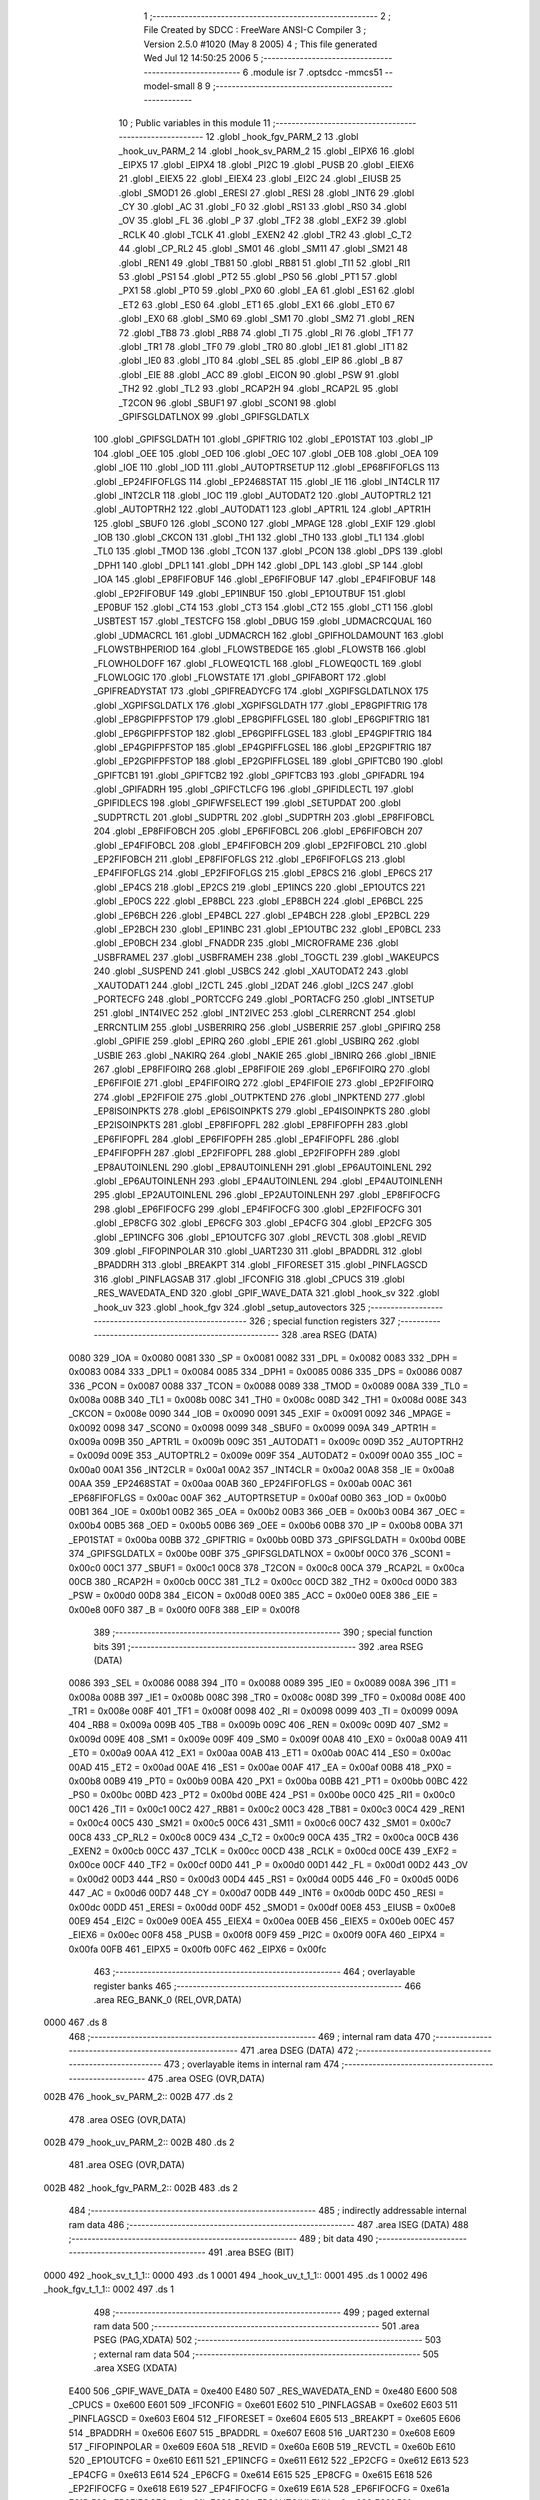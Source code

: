                               1 ;--------------------------------------------------------
                              2 ; File Created by SDCC : FreeWare ANSI-C Compiler
                              3 ; Version 2.5.0 #1020 (May  8 2005)
                              4 ; This file generated Wed Jul 12 14:50:25 2006
                              5 ;--------------------------------------------------------
                              6 	.module isr
                              7 	.optsdcc -mmcs51 --model-small
                              8 	
                              9 ;--------------------------------------------------------
                             10 ; Public variables in this module
                             11 ;--------------------------------------------------------
                             12 	.globl _hook_fgv_PARM_2
                             13 	.globl _hook_uv_PARM_2
                             14 	.globl _hook_sv_PARM_2
                             15 	.globl _EIPX6
                             16 	.globl _EIPX5
                             17 	.globl _EIPX4
                             18 	.globl _PI2C
                             19 	.globl _PUSB
                             20 	.globl _EIEX6
                             21 	.globl _EIEX5
                             22 	.globl _EIEX4
                             23 	.globl _EI2C
                             24 	.globl _EIUSB
                             25 	.globl _SMOD1
                             26 	.globl _ERESI
                             27 	.globl _RESI
                             28 	.globl _INT6
                             29 	.globl _CY
                             30 	.globl _AC
                             31 	.globl _F0
                             32 	.globl _RS1
                             33 	.globl _RS0
                             34 	.globl _OV
                             35 	.globl _FL
                             36 	.globl _P
                             37 	.globl _TF2
                             38 	.globl _EXF2
                             39 	.globl _RCLK
                             40 	.globl _TCLK
                             41 	.globl _EXEN2
                             42 	.globl _TR2
                             43 	.globl _C_T2
                             44 	.globl _CP_RL2
                             45 	.globl _SM01
                             46 	.globl _SM11
                             47 	.globl _SM21
                             48 	.globl _REN1
                             49 	.globl _TB81
                             50 	.globl _RB81
                             51 	.globl _TI1
                             52 	.globl _RI1
                             53 	.globl _PS1
                             54 	.globl _PT2
                             55 	.globl _PS0
                             56 	.globl _PT1
                             57 	.globl _PX1
                             58 	.globl _PT0
                             59 	.globl _PX0
                             60 	.globl _EA
                             61 	.globl _ES1
                             62 	.globl _ET2
                             63 	.globl _ES0
                             64 	.globl _ET1
                             65 	.globl _EX1
                             66 	.globl _ET0
                             67 	.globl _EX0
                             68 	.globl _SM0
                             69 	.globl _SM1
                             70 	.globl _SM2
                             71 	.globl _REN
                             72 	.globl _TB8
                             73 	.globl _RB8
                             74 	.globl _TI
                             75 	.globl _RI
                             76 	.globl _TF1
                             77 	.globl _TR1
                             78 	.globl _TF0
                             79 	.globl _TR0
                             80 	.globl _IE1
                             81 	.globl _IT1
                             82 	.globl _IE0
                             83 	.globl _IT0
                             84 	.globl _SEL
                             85 	.globl _EIP
                             86 	.globl _B
                             87 	.globl _EIE
                             88 	.globl _ACC
                             89 	.globl _EICON
                             90 	.globl _PSW
                             91 	.globl _TH2
                             92 	.globl _TL2
                             93 	.globl _RCAP2H
                             94 	.globl _RCAP2L
                             95 	.globl _T2CON
                             96 	.globl _SBUF1
                             97 	.globl _SCON1
                             98 	.globl _GPIFSGLDATLNOX
                             99 	.globl _GPIFSGLDATLX
                            100 	.globl _GPIFSGLDATH
                            101 	.globl _GPIFTRIG
                            102 	.globl _EP01STAT
                            103 	.globl _IP
                            104 	.globl _OEE
                            105 	.globl _OED
                            106 	.globl _OEC
                            107 	.globl _OEB
                            108 	.globl _OEA
                            109 	.globl _IOE
                            110 	.globl _IOD
                            111 	.globl _AUTOPTRSETUP
                            112 	.globl _EP68FIFOFLGS
                            113 	.globl _EP24FIFOFLGS
                            114 	.globl _EP2468STAT
                            115 	.globl _IE
                            116 	.globl _INT4CLR
                            117 	.globl _INT2CLR
                            118 	.globl _IOC
                            119 	.globl _AUTODAT2
                            120 	.globl _AUTOPTRL2
                            121 	.globl _AUTOPTRH2
                            122 	.globl _AUTODAT1
                            123 	.globl _APTR1L
                            124 	.globl _APTR1H
                            125 	.globl _SBUF0
                            126 	.globl _SCON0
                            127 	.globl _MPAGE
                            128 	.globl _EXIF
                            129 	.globl _IOB
                            130 	.globl _CKCON
                            131 	.globl _TH1
                            132 	.globl _TH0
                            133 	.globl _TL1
                            134 	.globl _TL0
                            135 	.globl _TMOD
                            136 	.globl _TCON
                            137 	.globl _PCON
                            138 	.globl _DPS
                            139 	.globl _DPH1
                            140 	.globl _DPL1
                            141 	.globl _DPH
                            142 	.globl _DPL
                            143 	.globl _SP
                            144 	.globl _IOA
                            145 	.globl _EP8FIFOBUF
                            146 	.globl _EP6FIFOBUF
                            147 	.globl _EP4FIFOBUF
                            148 	.globl _EP2FIFOBUF
                            149 	.globl _EP1INBUF
                            150 	.globl _EP1OUTBUF
                            151 	.globl _EP0BUF
                            152 	.globl _CT4
                            153 	.globl _CT3
                            154 	.globl _CT2
                            155 	.globl _CT1
                            156 	.globl _USBTEST
                            157 	.globl _TESTCFG
                            158 	.globl _DBUG
                            159 	.globl _UDMACRCQUAL
                            160 	.globl _UDMACRCL
                            161 	.globl _UDMACRCH
                            162 	.globl _GPIFHOLDAMOUNT
                            163 	.globl _FLOWSTBHPERIOD
                            164 	.globl _FLOWSTBEDGE
                            165 	.globl _FLOWSTB
                            166 	.globl _FLOWHOLDOFF
                            167 	.globl _FLOWEQ1CTL
                            168 	.globl _FLOWEQ0CTL
                            169 	.globl _FLOWLOGIC
                            170 	.globl _FLOWSTATE
                            171 	.globl _GPIFABORT
                            172 	.globl _GPIFREADYSTAT
                            173 	.globl _GPIFREADYCFG
                            174 	.globl _XGPIFSGLDATLNOX
                            175 	.globl _XGPIFSGLDATLX
                            176 	.globl _XGPIFSGLDATH
                            177 	.globl _EP8GPIFTRIG
                            178 	.globl _EP8GPIFPFSTOP
                            179 	.globl _EP8GPIFFLGSEL
                            180 	.globl _EP6GPIFTRIG
                            181 	.globl _EP6GPIFPFSTOP
                            182 	.globl _EP6GPIFFLGSEL
                            183 	.globl _EP4GPIFTRIG
                            184 	.globl _EP4GPIFPFSTOP
                            185 	.globl _EP4GPIFFLGSEL
                            186 	.globl _EP2GPIFTRIG
                            187 	.globl _EP2GPIFPFSTOP
                            188 	.globl _EP2GPIFFLGSEL
                            189 	.globl _GPIFTCB0
                            190 	.globl _GPIFTCB1
                            191 	.globl _GPIFTCB2
                            192 	.globl _GPIFTCB3
                            193 	.globl _GPIFADRL
                            194 	.globl _GPIFADRH
                            195 	.globl _GPIFCTLCFG
                            196 	.globl _GPIFIDLECTL
                            197 	.globl _GPIFIDLECS
                            198 	.globl _GPIFWFSELECT
                            199 	.globl _SETUPDAT
                            200 	.globl _SUDPTRCTL
                            201 	.globl _SUDPTRL
                            202 	.globl _SUDPTRH
                            203 	.globl _EP8FIFOBCL
                            204 	.globl _EP8FIFOBCH
                            205 	.globl _EP6FIFOBCL
                            206 	.globl _EP6FIFOBCH
                            207 	.globl _EP4FIFOBCL
                            208 	.globl _EP4FIFOBCH
                            209 	.globl _EP2FIFOBCL
                            210 	.globl _EP2FIFOBCH
                            211 	.globl _EP8FIFOFLGS
                            212 	.globl _EP6FIFOFLGS
                            213 	.globl _EP4FIFOFLGS
                            214 	.globl _EP2FIFOFLGS
                            215 	.globl _EP8CS
                            216 	.globl _EP6CS
                            217 	.globl _EP4CS
                            218 	.globl _EP2CS
                            219 	.globl _EP1INCS
                            220 	.globl _EP1OUTCS
                            221 	.globl _EP0CS
                            222 	.globl _EP8BCL
                            223 	.globl _EP8BCH
                            224 	.globl _EP6BCL
                            225 	.globl _EP6BCH
                            226 	.globl _EP4BCL
                            227 	.globl _EP4BCH
                            228 	.globl _EP2BCL
                            229 	.globl _EP2BCH
                            230 	.globl _EP1INBC
                            231 	.globl _EP1OUTBC
                            232 	.globl _EP0BCL
                            233 	.globl _EP0BCH
                            234 	.globl _FNADDR
                            235 	.globl _MICROFRAME
                            236 	.globl _USBFRAMEL
                            237 	.globl _USBFRAMEH
                            238 	.globl _TOGCTL
                            239 	.globl _WAKEUPCS
                            240 	.globl _SUSPEND
                            241 	.globl _USBCS
                            242 	.globl _XAUTODAT2
                            243 	.globl _XAUTODAT1
                            244 	.globl _I2CTL
                            245 	.globl _I2DAT
                            246 	.globl _I2CS
                            247 	.globl _PORTECFG
                            248 	.globl _PORTCCFG
                            249 	.globl _PORTACFG
                            250 	.globl _INTSETUP
                            251 	.globl _INT4IVEC
                            252 	.globl _INT2IVEC
                            253 	.globl _CLRERRCNT
                            254 	.globl _ERRCNTLIM
                            255 	.globl _USBERRIRQ
                            256 	.globl _USBERRIE
                            257 	.globl _GPIFIRQ
                            258 	.globl _GPIFIE
                            259 	.globl _EPIRQ
                            260 	.globl _EPIE
                            261 	.globl _USBIRQ
                            262 	.globl _USBIE
                            263 	.globl _NAKIRQ
                            264 	.globl _NAKIE
                            265 	.globl _IBNIRQ
                            266 	.globl _IBNIE
                            267 	.globl _EP8FIFOIRQ
                            268 	.globl _EP8FIFOIE
                            269 	.globl _EP6FIFOIRQ
                            270 	.globl _EP6FIFOIE
                            271 	.globl _EP4FIFOIRQ
                            272 	.globl _EP4FIFOIE
                            273 	.globl _EP2FIFOIRQ
                            274 	.globl _EP2FIFOIE
                            275 	.globl _OUTPKTEND
                            276 	.globl _INPKTEND
                            277 	.globl _EP8ISOINPKTS
                            278 	.globl _EP6ISOINPKTS
                            279 	.globl _EP4ISOINPKTS
                            280 	.globl _EP2ISOINPKTS
                            281 	.globl _EP8FIFOPFL
                            282 	.globl _EP8FIFOPFH
                            283 	.globl _EP6FIFOPFL
                            284 	.globl _EP6FIFOPFH
                            285 	.globl _EP4FIFOPFL
                            286 	.globl _EP4FIFOPFH
                            287 	.globl _EP2FIFOPFL
                            288 	.globl _EP2FIFOPFH
                            289 	.globl _EP8AUTOINLENL
                            290 	.globl _EP8AUTOINLENH
                            291 	.globl _EP6AUTOINLENL
                            292 	.globl _EP6AUTOINLENH
                            293 	.globl _EP4AUTOINLENL
                            294 	.globl _EP4AUTOINLENH
                            295 	.globl _EP2AUTOINLENL
                            296 	.globl _EP2AUTOINLENH
                            297 	.globl _EP8FIFOCFG
                            298 	.globl _EP6FIFOCFG
                            299 	.globl _EP4FIFOCFG
                            300 	.globl _EP2FIFOCFG
                            301 	.globl _EP8CFG
                            302 	.globl _EP6CFG
                            303 	.globl _EP4CFG
                            304 	.globl _EP2CFG
                            305 	.globl _EP1INCFG
                            306 	.globl _EP1OUTCFG
                            307 	.globl _REVCTL
                            308 	.globl _REVID
                            309 	.globl _FIFOPINPOLAR
                            310 	.globl _UART230
                            311 	.globl _BPADDRL
                            312 	.globl _BPADDRH
                            313 	.globl _BREAKPT
                            314 	.globl _FIFORESET
                            315 	.globl _PINFLAGSCD
                            316 	.globl _PINFLAGSAB
                            317 	.globl _IFCONFIG
                            318 	.globl _CPUCS
                            319 	.globl _RES_WAVEDATA_END
                            320 	.globl _GPIF_WAVE_DATA
                            321 	.globl _hook_sv
                            322 	.globl _hook_uv
                            323 	.globl _hook_fgv
                            324 	.globl _setup_autovectors
                            325 ;--------------------------------------------------------
                            326 ; special function registers
                            327 ;--------------------------------------------------------
                            328 	.area RSEG    (DATA)
                    0080    329 _IOA	=	0x0080
                    0081    330 _SP	=	0x0081
                    0082    331 _DPL	=	0x0082
                    0083    332 _DPH	=	0x0083
                    0084    333 _DPL1	=	0x0084
                    0085    334 _DPH1	=	0x0085
                    0086    335 _DPS	=	0x0086
                    0087    336 _PCON	=	0x0087
                    0088    337 _TCON	=	0x0088
                    0089    338 _TMOD	=	0x0089
                    008A    339 _TL0	=	0x008a
                    008B    340 _TL1	=	0x008b
                    008C    341 _TH0	=	0x008c
                    008D    342 _TH1	=	0x008d
                    008E    343 _CKCON	=	0x008e
                    0090    344 _IOB	=	0x0090
                    0091    345 _EXIF	=	0x0091
                    0092    346 _MPAGE	=	0x0092
                    0098    347 _SCON0	=	0x0098
                    0099    348 _SBUF0	=	0x0099
                    009A    349 _APTR1H	=	0x009a
                    009B    350 _APTR1L	=	0x009b
                    009C    351 _AUTODAT1	=	0x009c
                    009D    352 _AUTOPTRH2	=	0x009d
                    009E    353 _AUTOPTRL2	=	0x009e
                    009F    354 _AUTODAT2	=	0x009f
                    00A0    355 _IOC	=	0x00a0
                    00A1    356 _INT2CLR	=	0x00a1
                    00A2    357 _INT4CLR	=	0x00a2
                    00A8    358 _IE	=	0x00a8
                    00AA    359 _EP2468STAT	=	0x00aa
                    00AB    360 _EP24FIFOFLGS	=	0x00ab
                    00AC    361 _EP68FIFOFLGS	=	0x00ac
                    00AF    362 _AUTOPTRSETUP	=	0x00af
                    00B0    363 _IOD	=	0x00b0
                    00B1    364 _IOE	=	0x00b1
                    00B2    365 _OEA	=	0x00b2
                    00B3    366 _OEB	=	0x00b3
                    00B4    367 _OEC	=	0x00b4
                    00B5    368 _OED	=	0x00b5
                    00B6    369 _OEE	=	0x00b6
                    00B8    370 _IP	=	0x00b8
                    00BA    371 _EP01STAT	=	0x00ba
                    00BB    372 _GPIFTRIG	=	0x00bb
                    00BD    373 _GPIFSGLDATH	=	0x00bd
                    00BE    374 _GPIFSGLDATLX	=	0x00be
                    00BF    375 _GPIFSGLDATLNOX	=	0x00bf
                    00C0    376 _SCON1	=	0x00c0
                    00C1    377 _SBUF1	=	0x00c1
                    00C8    378 _T2CON	=	0x00c8
                    00CA    379 _RCAP2L	=	0x00ca
                    00CB    380 _RCAP2H	=	0x00cb
                    00CC    381 _TL2	=	0x00cc
                    00CD    382 _TH2	=	0x00cd
                    00D0    383 _PSW	=	0x00d0
                    00D8    384 _EICON	=	0x00d8
                    00E0    385 _ACC	=	0x00e0
                    00E8    386 _EIE	=	0x00e8
                    00F0    387 _B	=	0x00f0
                    00F8    388 _EIP	=	0x00f8
                            389 ;--------------------------------------------------------
                            390 ; special function bits 
                            391 ;--------------------------------------------------------
                            392 	.area RSEG    (DATA)
                    0086    393 _SEL	=	0x0086
                    0088    394 _IT0	=	0x0088
                    0089    395 _IE0	=	0x0089
                    008A    396 _IT1	=	0x008a
                    008B    397 _IE1	=	0x008b
                    008C    398 _TR0	=	0x008c
                    008D    399 _TF0	=	0x008d
                    008E    400 _TR1	=	0x008e
                    008F    401 _TF1	=	0x008f
                    0098    402 _RI	=	0x0098
                    0099    403 _TI	=	0x0099
                    009A    404 _RB8	=	0x009a
                    009B    405 _TB8	=	0x009b
                    009C    406 _REN	=	0x009c
                    009D    407 _SM2	=	0x009d
                    009E    408 _SM1	=	0x009e
                    009F    409 _SM0	=	0x009f
                    00A8    410 _EX0	=	0x00a8
                    00A9    411 _ET0	=	0x00a9
                    00AA    412 _EX1	=	0x00aa
                    00AB    413 _ET1	=	0x00ab
                    00AC    414 _ES0	=	0x00ac
                    00AD    415 _ET2	=	0x00ad
                    00AE    416 _ES1	=	0x00ae
                    00AF    417 _EA	=	0x00af
                    00B8    418 _PX0	=	0x00b8
                    00B9    419 _PT0	=	0x00b9
                    00BA    420 _PX1	=	0x00ba
                    00BB    421 _PT1	=	0x00bb
                    00BC    422 _PS0	=	0x00bc
                    00BD    423 _PT2	=	0x00bd
                    00BE    424 _PS1	=	0x00be
                    00C0    425 _RI1	=	0x00c0
                    00C1    426 _TI1	=	0x00c1
                    00C2    427 _RB81	=	0x00c2
                    00C3    428 _TB81	=	0x00c3
                    00C4    429 _REN1	=	0x00c4
                    00C5    430 _SM21	=	0x00c5
                    00C6    431 _SM11	=	0x00c6
                    00C7    432 _SM01	=	0x00c7
                    00C8    433 _CP_RL2	=	0x00c8
                    00C9    434 _C_T2	=	0x00c9
                    00CA    435 _TR2	=	0x00ca
                    00CB    436 _EXEN2	=	0x00cb
                    00CC    437 _TCLK	=	0x00cc
                    00CD    438 _RCLK	=	0x00cd
                    00CE    439 _EXF2	=	0x00ce
                    00CF    440 _TF2	=	0x00cf
                    00D0    441 _P	=	0x00d0
                    00D1    442 _FL	=	0x00d1
                    00D2    443 _OV	=	0x00d2
                    00D3    444 _RS0	=	0x00d3
                    00D4    445 _RS1	=	0x00d4
                    00D5    446 _F0	=	0x00d5
                    00D6    447 _AC	=	0x00d6
                    00D7    448 _CY	=	0x00d7
                    00DB    449 _INT6	=	0x00db
                    00DC    450 _RESI	=	0x00dc
                    00DD    451 _ERESI	=	0x00dd
                    00DF    452 _SMOD1	=	0x00df
                    00E8    453 _EIUSB	=	0x00e8
                    00E9    454 _EI2C	=	0x00e9
                    00EA    455 _EIEX4	=	0x00ea
                    00EB    456 _EIEX5	=	0x00eb
                    00EC    457 _EIEX6	=	0x00ec
                    00F8    458 _PUSB	=	0x00f8
                    00F9    459 _PI2C	=	0x00f9
                    00FA    460 _EIPX4	=	0x00fa
                    00FB    461 _EIPX5	=	0x00fb
                    00FC    462 _EIPX6	=	0x00fc
                            463 ;--------------------------------------------------------
                            464 ; overlayable register banks 
                            465 ;--------------------------------------------------------
                            466 	.area REG_BANK_0	(REL,OVR,DATA)
   0000                     467 	.ds 8
                            468 ;--------------------------------------------------------
                            469 ; internal ram data
                            470 ;--------------------------------------------------------
                            471 	.area DSEG    (DATA)
                            472 ;--------------------------------------------------------
                            473 ; overlayable items in internal ram 
                            474 ;--------------------------------------------------------
                            475 	.area	OSEG    (OVR,DATA)
   002B                     476 _hook_sv_PARM_2::
   002B                     477 	.ds 2
                            478 	.area	OSEG    (OVR,DATA)
   002B                     479 _hook_uv_PARM_2::
   002B                     480 	.ds 2
                            481 	.area	OSEG    (OVR,DATA)
   002B                     482 _hook_fgv_PARM_2::
   002B                     483 	.ds 2
                            484 ;--------------------------------------------------------
                            485 ; indirectly addressable internal ram data
                            486 ;--------------------------------------------------------
                            487 	.area ISEG    (DATA)
                            488 ;--------------------------------------------------------
                            489 ; bit data
                            490 ;--------------------------------------------------------
                            491 	.area BSEG    (BIT)
   0000                     492 _hook_sv_t_1_1::
   0000                     493 	.ds 1
   0001                     494 _hook_uv_t_1_1::
   0001                     495 	.ds 1
   0002                     496 _hook_fgv_t_1_1::
   0002                     497 	.ds 1
                            498 ;--------------------------------------------------------
                            499 ; paged external ram data
                            500 ;--------------------------------------------------------
                            501 	.area PSEG    (PAG,XDATA)
                            502 ;--------------------------------------------------------
                            503 ; external ram data
                            504 ;--------------------------------------------------------
                            505 	.area XSEG    (XDATA)
                    E400    506 _GPIF_WAVE_DATA	=	0xe400
                    E480    507 _RES_WAVEDATA_END	=	0xe480
                    E600    508 _CPUCS	=	0xe600
                    E601    509 _IFCONFIG	=	0xe601
                    E602    510 _PINFLAGSAB	=	0xe602
                    E603    511 _PINFLAGSCD	=	0xe603
                    E604    512 _FIFORESET	=	0xe604
                    E605    513 _BREAKPT	=	0xe605
                    E606    514 _BPADDRH	=	0xe606
                    E607    515 _BPADDRL	=	0xe607
                    E608    516 _UART230	=	0xe608
                    E609    517 _FIFOPINPOLAR	=	0xe609
                    E60A    518 _REVID	=	0xe60a
                    E60B    519 _REVCTL	=	0xe60b
                    E610    520 _EP1OUTCFG	=	0xe610
                    E611    521 _EP1INCFG	=	0xe611
                    E612    522 _EP2CFG	=	0xe612
                    E613    523 _EP4CFG	=	0xe613
                    E614    524 _EP6CFG	=	0xe614
                    E615    525 _EP8CFG	=	0xe615
                    E618    526 _EP2FIFOCFG	=	0xe618
                    E619    527 _EP4FIFOCFG	=	0xe619
                    E61A    528 _EP6FIFOCFG	=	0xe61a
                    E61B    529 _EP8FIFOCFG	=	0xe61b
                    E620    530 _EP2AUTOINLENH	=	0xe620
                    E621    531 _EP2AUTOINLENL	=	0xe621
                    E622    532 _EP4AUTOINLENH	=	0xe622
                    E623    533 _EP4AUTOINLENL	=	0xe623
                    E624    534 _EP6AUTOINLENH	=	0xe624
                    E625    535 _EP6AUTOINLENL	=	0xe625
                    E626    536 _EP8AUTOINLENH	=	0xe626
                    E627    537 _EP8AUTOINLENL	=	0xe627
                    E630    538 _EP2FIFOPFH	=	0xe630
                    E631    539 _EP2FIFOPFL	=	0xe631
                    E632    540 _EP4FIFOPFH	=	0xe632
                    E633    541 _EP4FIFOPFL	=	0xe633
                    E634    542 _EP6FIFOPFH	=	0xe634
                    E635    543 _EP6FIFOPFL	=	0xe635
                    E636    544 _EP8FIFOPFH	=	0xe636
                    E637    545 _EP8FIFOPFL	=	0xe637
                    E640    546 _EP2ISOINPKTS	=	0xe640
                    E641    547 _EP4ISOINPKTS	=	0xe641
                    E642    548 _EP6ISOINPKTS	=	0xe642
                    E643    549 _EP8ISOINPKTS	=	0xe643
                    E648    550 _INPKTEND	=	0xe648
                    E649    551 _OUTPKTEND	=	0xe649
                    E650    552 _EP2FIFOIE	=	0xe650
                    E651    553 _EP2FIFOIRQ	=	0xe651
                    E652    554 _EP4FIFOIE	=	0xe652
                    E653    555 _EP4FIFOIRQ	=	0xe653
                    E654    556 _EP6FIFOIE	=	0xe654
                    E655    557 _EP6FIFOIRQ	=	0xe655
                    E656    558 _EP8FIFOIE	=	0xe656
                    E657    559 _EP8FIFOIRQ	=	0xe657
                    E658    560 _IBNIE	=	0xe658
                    E659    561 _IBNIRQ	=	0xe659
                    E65A    562 _NAKIE	=	0xe65a
                    E65B    563 _NAKIRQ	=	0xe65b
                    E65C    564 _USBIE	=	0xe65c
                    E65D    565 _USBIRQ	=	0xe65d
                    E65E    566 _EPIE	=	0xe65e
                    E65F    567 _EPIRQ	=	0xe65f
                    E660    568 _GPIFIE	=	0xe660
                    E661    569 _GPIFIRQ	=	0xe661
                    E662    570 _USBERRIE	=	0xe662
                    E663    571 _USBERRIRQ	=	0xe663
                    E664    572 _ERRCNTLIM	=	0xe664
                    E665    573 _CLRERRCNT	=	0xe665
                    E666    574 _INT2IVEC	=	0xe666
                    E667    575 _INT4IVEC	=	0xe667
                    E668    576 _INTSETUP	=	0xe668
                    E670    577 _PORTACFG	=	0xe670
                    E671    578 _PORTCCFG	=	0xe671
                    E672    579 _PORTECFG	=	0xe672
                    E678    580 _I2CS	=	0xe678
                    E679    581 _I2DAT	=	0xe679
                    E67A    582 _I2CTL	=	0xe67a
                    E67B    583 _XAUTODAT1	=	0xe67b
                    E67C    584 _XAUTODAT2	=	0xe67c
                    E680    585 _USBCS	=	0xe680
                    E681    586 _SUSPEND	=	0xe681
                    E682    587 _WAKEUPCS	=	0xe682
                    E683    588 _TOGCTL	=	0xe683
                    E684    589 _USBFRAMEH	=	0xe684
                    E685    590 _USBFRAMEL	=	0xe685
                    E686    591 _MICROFRAME	=	0xe686
                    E687    592 _FNADDR	=	0xe687
                    E68A    593 _EP0BCH	=	0xe68a
                    E68B    594 _EP0BCL	=	0xe68b
                    E68D    595 _EP1OUTBC	=	0xe68d
                    E68F    596 _EP1INBC	=	0xe68f
                    E690    597 _EP2BCH	=	0xe690
                    E691    598 _EP2BCL	=	0xe691
                    E694    599 _EP4BCH	=	0xe694
                    E695    600 _EP4BCL	=	0xe695
                    E698    601 _EP6BCH	=	0xe698
                    E699    602 _EP6BCL	=	0xe699
                    E69C    603 _EP8BCH	=	0xe69c
                    E69D    604 _EP8BCL	=	0xe69d
                    E6A0    605 _EP0CS	=	0xe6a0
                    E6A1    606 _EP1OUTCS	=	0xe6a1
                    E6A2    607 _EP1INCS	=	0xe6a2
                    E6A3    608 _EP2CS	=	0xe6a3
                    E6A4    609 _EP4CS	=	0xe6a4
                    E6A5    610 _EP6CS	=	0xe6a5
                    E6A6    611 _EP8CS	=	0xe6a6
                    E6A7    612 _EP2FIFOFLGS	=	0xe6a7
                    E6A8    613 _EP4FIFOFLGS	=	0xe6a8
                    E6A9    614 _EP6FIFOFLGS	=	0xe6a9
                    E6AA    615 _EP8FIFOFLGS	=	0xe6aa
                    E6AB    616 _EP2FIFOBCH	=	0xe6ab
                    E6AC    617 _EP2FIFOBCL	=	0xe6ac
                    E6AD    618 _EP4FIFOBCH	=	0xe6ad
                    E6AE    619 _EP4FIFOBCL	=	0xe6ae
                    E6AF    620 _EP6FIFOBCH	=	0xe6af
                    E6B0    621 _EP6FIFOBCL	=	0xe6b0
                    E6B1    622 _EP8FIFOBCH	=	0xe6b1
                    E6B2    623 _EP8FIFOBCL	=	0xe6b2
                    E6B3    624 _SUDPTRH	=	0xe6b3
                    E6B4    625 _SUDPTRL	=	0xe6b4
                    E6B5    626 _SUDPTRCTL	=	0xe6b5
                    E6B8    627 _SETUPDAT	=	0xe6b8
                    E6C0    628 _GPIFWFSELECT	=	0xe6c0
                    E6C1    629 _GPIFIDLECS	=	0xe6c1
                    E6C2    630 _GPIFIDLECTL	=	0xe6c2
                    E6C3    631 _GPIFCTLCFG	=	0xe6c3
                    E6C4    632 _GPIFADRH	=	0xe6c4
                    E6C5    633 _GPIFADRL	=	0xe6c5
                    E6CE    634 _GPIFTCB3	=	0xe6ce
                    E6CF    635 _GPIFTCB2	=	0xe6cf
                    E6D0    636 _GPIFTCB1	=	0xe6d0
                    E6D1    637 _GPIFTCB0	=	0xe6d1
                    E6D2    638 _EP2GPIFFLGSEL	=	0xe6d2
                    E6D3    639 _EP2GPIFPFSTOP	=	0xe6d3
                    E6D4    640 _EP2GPIFTRIG	=	0xe6d4
                    E6DA    641 _EP4GPIFFLGSEL	=	0xe6da
                    E6DB    642 _EP4GPIFPFSTOP	=	0xe6db
                    E6DC    643 _EP4GPIFTRIG	=	0xe6dc
                    E6E2    644 _EP6GPIFFLGSEL	=	0xe6e2
                    E6E3    645 _EP6GPIFPFSTOP	=	0xe6e3
                    E6E4    646 _EP6GPIFTRIG	=	0xe6e4
                    E6EA    647 _EP8GPIFFLGSEL	=	0xe6ea
                    E6EB    648 _EP8GPIFPFSTOP	=	0xe6eb
                    E6EC    649 _EP8GPIFTRIG	=	0xe6ec
                    E6F0    650 _XGPIFSGLDATH	=	0xe6f0
                    E6F1    651 _XGPIFSGLDATLX	=	0xe6f1
                    E6F2    652 _XGPIFSGLDATLNOX	=	0xe6f2
                    E6F3    653 _GPIFREADYCFG	=	0xe6f3
                    E6F4    654 _GPIFREADYSTAT	=	0xe6f4
                    E6F5    655 _GPIFABORT	=	0xe6f5
                    E6C6    656 _FLOWSTATE	=	0xe6c6
                    E6C7    657 _FLOWLOGIC	=	0xe6c7
                    E6C8    658 _FLOWEQ0CTL	=	0xe6c8
                    E6C9    659 _FLOWEQ1CTL	=	0xe6c9
                    E6CA    660 _FLOWHOLDOFF	=	0xe6ca
                    E6CB    661 _FLOWSTB	=	0xe6cb
                    E6CC    662 _FLOWSTBEDGE	=	0xe6cc
                    E6CD    663 _FLOWSTBHPERIOD	=	0xe6cd
                    E60C    664 _GPIFHOLDAMOUNT	=	0xe60c
                    E67D    665 _UDMACRCH	=	0xe67d
                    E67E    666 _UDMACRCL	=	0xe67e
                    E67F    667 _UDMACRCQUAL	=	0xe67f
                    E6F8    668 _DBUG	=	0xe6f8
                    E6F9    669 _TESTCFG	=	0xe6f9
                    E6FA    670 _USBTEST	=	0xe6fa
                    E6FB    671 _CT1	=	0xe6fb
                    E6FC    672 _CT2	=	0xe6fc
                    E6FD    673 _CT3	=	0xe6fd
                    E6FE    674 _CT4	=	0xe6fe
                    E740    675 _EP0BUF	=	0xe740
                    E780    676 _EP1OUTBUF	=	0xe780
                    E7C0    677 _EP1INBUF	=	0xe7c0
                    F000    678 _EP2FIFOBUF	=	0xf000
                    F400    679 _EP4FIFOBUF	=	0xf400
                    F800    680 _EP6FIFOBUF	=	0xf800
                    FC00    681 _EP8FIFOBUF	=	0xfc00
                            682 ;--------------------------------------------------------
                            683 ; external initialized ram data
                            684 ;--------------------------------------------------------
                            685 	.area CSEG    (CODE)
                            686 	.area GSINIT0 (CODE)
                            687 	.area GSINIT1 (CODE)
                            688 	.area GSINIT2 (CODE)
                            689 	.area GSINIT3 (CODE)
                            690 	.area GSINIT4 (CODE)
                            691 	.area GSINIT5 (CODE)
                            692 ;--------------------------------------------------------
                            693 ; global & static initialisations
                            694 ;--------------------------------------------------------
                            695 	.area CSEG    (CODE)
                            696 	.area GSINIT  (CODE)
                            697 	.area GSFINAL (CODE)
                            698 	.area GSINIT  (CODE)
                            699 ;--------------------------------------------------------
                            700 ; Home
                            701 ;--------------------------------------------------------
                            702 	.area HOME    (CODE)
                            703 	.area CSEG    (CODE)
                            704 ;--------------------------------------------------------
                            705 ; code
                            706 ;--------------------------------------------------------
                            707 	.area CSEG    (CODE)
                            708 ;------------------------------------------------------------
                            709 ;Allocation info for local variables in function 'hook_sv'
                            710 ;------------------------------------------------------------
                            711 ;addr                      Allocated with name '_hook_sv_PARM_2'
                            712 ;vector_number             Allocated to registers r2 
                            713 ;------------------------------------------------------------
                            714 ;Initial/src/lib/isr.c:43: hook_sv (unsigned char vector_number, unsigned short addr)
                            715 ;	-----------------------------------------
                            716 ;	 function hook_sv
                            717 ;	-----------------------------------------
   06F8                     718 _hook_sv:
                    0002    719 	ar2 = 0x02
                    0003    720 	ar3 = 0x03
                    0004    721 	ar4 = 0x04
                    0005    722 	ar5 = 0x05
                    0006    723 	ar6 = 0x06
                    0007    724 	ar7 = 0x07
                    0000    725 	ar0 = 0x00
                    0001    726 	ar1 = 0x01
                            727 ;     genReceive
   06F8 AA 82               728 	mov	r2,dpl
                            729 ;Initial/src/lib/isr.c:49: if (vector_number < SV_MIN || vector_number > SV_MAX)
                            730 ;     genCmpLt
                            731 ;     genCmp
   06FA BA 03 00            732 	cjne	r2,#0x03,00112$
   06FD                     733 00112$:
                            734 ;     genIfxJump
                            735 ;	Peephole 112.b	changed ljmp to sjmp
                            736 ;	Peephole 160	removed sjmp by inverse jump logic
   06FD 40 05               737 	jc	00101$
   06FF                     738 00113$:
                            739 ;     genCmpGt
                            740 ;     genCmp
                            741 ;     genIfxJump
                            742 ;	Peephole 108	removed ljmp by inverse jump logic
                            743 ;	Peephole 132.b	optimized genCmpGt by inverse logic (acc differs)
   06FF EA                  744 	mov	a,r2
   0700 24 9C               745 	add	a,#0xff - 0x63
   0702 50 01               746 	jnc	00102$
   0704                     747 00114$:
   0704                     748 00101$:
                            749 ;Initial/src/lib/isr.c:50: return;
                            750 ;     genRet
                            751 ;	Peephole 112.b	changed ljmp to sjmp
                            752 ;	Peephole 251.b	replaced sjmp to ret with ret
   0704 22                  753 	ret
   0705                     754 00102$:
                            755 ;Initial/src/lib/isr.c:52: if ((vector_number & 0x0f) != 0x03 && (vector_number & 0x0f) != 0x0b)
                            756 ;     genAnd
   0705 74 0F               757 	mov	a,#0x0F
   0707 5A                  758 	anl	a,r2
   0708 FB                  759 	mov	r3,a
                            760 ;     genCmpEq
   0709 BB 03 02            761 	cjne	r3,#0x03,00115$
                            762 ;	Peephole 112.b	changed ljmp to sjmp
   070C 80 07               763 	sjmp	00105$
   070E                     764 00115$:
                            765 ;     genAnd
   070E 74 0F               766 	mov	a,#0x0F
   0710 5A                  767 	anl	a,r2
   0711 FB                  768 	mov	r3,a
                            769 ;     genCmpEq
                            770 ;	Peephole 112.b	changed ljmp to sjmp
                            771 ;Initial/src/lib/isr.c:53: return;
                            772 ;     genRet
                            773 ;	Peephole 112.b	changed ljmp to sjmp
                            774 ;	Peephole 199	optimized misc jump sequence
   0712 BB 0B 47            775 	cjne	r3,#0x0B,00107$
                            776 ;00116$:
                            777 ;	Peephole 200	removed redundant sjmp
   0715                     778 00105$:
                            779 ;Initial/src/lib/isr.c:55: t = EA;
                            780 ;     genAssign
   0715 A2 AF               781 	mov	c,_EA
   0717 92 00               782 	mov	_hook_sv_t_1_1,c
                            783 ;Initial/src/lib/isr.c:56: EA = 0;
                            784 ;     genAssign
   0719 C2 AF               785 	clr	_EA
                            786 ;Initial/src/lib/isr.c:57: _standard_interrupt_vector[vector_number] = LJMP_OPCODE;
                            787 ;     genPlus
                            788 ;	Peephole 236.g	used r2 instead of ar2
   071B EA                  789 	mov	a,r2
   071C 24 00               790 	add	a,#__standard_interrupt_vector
   071E F5 82               791 	mov	dpl,a
                            792 ;	Peephole 181	changed mov to clr
   0720 E4                  793 	clr	a
   0721 34 00               794 	addc	a,#(__standard_interrupt_vector >> 8)
   0723 F5 83               795 	mov	dph,a
                            796 ;     genPointerSet
                            797 ;     genFarPointerSet
   0725 74 02               798 	mov	a,#0x02
   0727 F0                  799 	movx	@dptr,a
                            800 ;Initial/src/lib/isr.c:58: _standard_interrupt_vector[vector_number + 1] = addr >> 8;
                            801 ;     genCast
   0728 7B 00               802 	mov	r3,#0x00
                            803 ;     genPlus
                            804 ;     genPlusIncr
   072A 74 01               805 	mov	a,#0x01
                            806 ;	Peephole 236.a	used r2 instead of ar2
   072C 2A                  807 	add	a,r2
   072D FC                  808 	mov	r4,a
                            809 ;	Peephole 181	changed mov to clr
   072E E4                  810 	clr	a
                            811 ;	Peephole 236.b	used r3 instead of ar3
   072F 3B                  812 	addc	a,r3
   0730 FD                  813 	mov	r5,a
                            814 ;     genPlus
                            815 ;	Peephole 236.g	used r4 instead of ar4
   0731 EC                  816 	mov	a,r4
   0732 24 00               817 	add	a,#__standard_interrupt_vector
   0734 F5 82               818 	mov	dpl,a
                            819 ;	Peephole 236.g	used r5 instead of ar5
   0736 ED                  820 	mov	a,r5
   0737 34 00               821 	addc	a,#(__standard_interrupt_vector >> 8)
   0739 F5 83               822 	mov	dph,a
                            823 ;     genRightShift
                            824 ;     genRightShiftLiteral
                            825 ;     genrshTwo
   073B AC 2C               826 	mov	r4,(_hook_sv_PARM_2 + 1)
   073D 7D 00               827 	mov	r5,#0x00
                            828 ;     genCast
                            829 ;     genPointerSet
                            830 ;     genFarPointerSet
   073F EC                  831 	mov	a,r4
   0740 F0                  832 	movx	@dptr,a
                            833 ;Initial/src/lib/isr.c:59: _standard_interrupt_vector[vector_number + 2] = addr & 0xff;
                            834 ;     genPlus
                            835 ;     genPlusIncr
   0741 74 02               836 	mov	a,#0x02
                            837 ;	Peephole 236.a	used r2 instead of ar2
   0743 2A                  838 	add	a,r2
   0744 FA                  839 	mov	r2,a
                            840 ;	Peephole 181	changed mov to clr
   0745 E4                  841 	clr	a
                            842 ;	Peephole 236.b	used r3 instead of ar3
   0746 3B                  843 	addc	a,r3
   0747 FB                  844 	mov	r3,a
                            845 ;     genPlus
                            846 ;	Peephole 236.g	used r2 instead of ar2
   0748 EA                  847 	mov	a,r2
   0749 24 00               848 	add	a,#__standard_interrupt_vector
   074B F5 82               849 	mov	dpl,a
                            850 ;	Peephole 236.g	used r3 instead of ar3
   074D EB                  851 	mov	a,r3
   074E 34 00               852 	addc	a,#(__standard_interrupt_vector >> 8)
   0750 F5 83               853 	mov	dph,a
                            854 ;     genAnd
   0752 AA 2B               855 	mov	r2,_hook_sv_PARM_2
   0754 7B 00               856 	mov	r3,#0x00
                            857 ;     genCast
                            858 ;     genPointerSet
                            859 ;     genFarPointerSet
   0756 EA                  860 	mov	a,r2
   0757 F0                  861 	movx	@dptr,a
                            862 ;Initial/src/lib/isr.c:60: EA = t;
                            863 ;     genAssign
   0758 A2 00               864 	mov	c,_hook_sv_t_1_1
   075A 92 AF               865 	mov	_EA,c
   075C                     866 00107$:
   075C 22                  867 	ret
                            868 ;------------------------------------------------------------
                            869 ;Allocation info for local variables in function 'hook_uv'
                            870 ;------------------------------------------------------------
                            871 ;addr                      Allocated with name '_hook_uv_PARM_2'
                            872 ;vector_number             Allocated to registers r2 
                            873 ;------------------------------------------------------------
                            874 ;Initial/src/lib/isr.c:70: hook_uv (unsigned char vector_number, unsigned short addr)
                            875 ;	-----------------------------------------
                            876 ;	 function hook_uv
                            877 ;	-----------------------------------------
   075D                     878 _hook_uv:
                            879 ;     genReceive
   075D AA 82               880 	mov	r2,dpl
                            881 ;Initial/src/lib/isr.c:76: if (vector_number < UV_MIN || vector_number > UV_MAX)
                            882 ;     genCmpLt
                            883 ;     genCmp
   075F BA 00 00            884 	cjne	r2,#0x00,00110$
   0762                     885 00110$:
                            886 ;     genIfxJump
                            887 ;	Peephole 112.b	changed ljmp to sjmp
                            888 ;	Peephole 160	removed sjmp by inverse jump logic
   0762 40 05               889 	jc	00101$
   0764                     890 00111$:
                            891 ;     genCmpGt
                            892 ;     genCmp
                            893 ;     genIfxJump
                            894 ;	Peephole 108	removed ljmp by inverse jump logic
                            895 ;	Peephole 132.b	optimized genCmpGt by inverse logic (acc differs)
   0764 EA                  896 	mov	a,r2
   0765 24 83               897 	add	a,#0xff - 0x7C
   0767 50 01               898 	jnc	00102$
   0769                     899 00112$:
   0769                     900 00101$:
                            901 ;Initial/src/lib/isr.c:77: return;
                            902 ;     genRet
                            903 ;	Peephole 112.b	changed ljmp to sjmp
                            904 ;	Peephole 251.b	replaced sjmp to ret with ret
   0769 22                  905 	ret
   076A                     906 00102$:
                            907 ;Initial/src/lib/isr.c:79: if ((vector_number & 0x3) != 0)
                            908 ;     genAnd
   076A 74 03               909 	mov	a,#0x03
   076C 5A                  910 	anl	a,r2
                            911 ;     genCmpEq
                            912 ;	Peephole 112.b	changed ljmp to sjmp
                            913 ;	Peephole 115.b	jump optimization
   076D FB                  914 	mov	r3,a
   076E 60 01               915 	jz	00105$
   0770                     916 00113$:
                            917 ;Initial/src/lib/isr.c:80: return;
                            918 ;     genRet
                            919 ;	Peephole 112.b	changed ljmp to sjmp
                            920 ;	Peephole 251.b	replaced sjmp to ret with ret
   0770 22                  921 	ret
   0771                     922 00105$:
                            923 ;Initial/src/lib/isr.c:82: t = EA;
                            924 ;     genAssign
   0771 A2 AF               925 	mov	c,_EA
   0773 92 01               926 	mov	_hook_uv_t_1_1,c
                            927 ;Initial/src/lib/isr.c:83: EA = 0;
                            928 ;     genAssign
   0775 C2 AF               929 	clr	_EA
                            930 ;Initial/src/lib/isr.c:84: _usb_autovector[vector_number] = LJMP_OPCODE;
                            931 ;     genPlus
                            932 ;	Peephole 236.g	used r2 instead of ar2
   0777 EA                  933 	mov	a,r2
   0778 24 00               934 	add	a,#__usb_autovector
   077A F5 82               935 	mov	dpl,a
                            936 ;	Peephole 181	changed mov to clr
   077C E4                  937 	clr	a
   077D 34 01               938 	addc	a,#(__usb_autovector >> 8)
   077F F5 83               939 	mov	dph,a
                            940 ;     genPointerSet
                            941 ;     genFarPointerSet
   0781 74 02               942 	mov	a,#0x02
   0783 F0                  943 	movx	@dptr,a
                            944 ;Initial/src/lib/isr.c:85: _usb_autovector[vector_number + 1] = addr >> 8;
                            945 ;     genCast
   0784 7B 00               946 	mov	r3,#0x00
                            947 ;     genPlus
                            948 ;     genPlusIncr
   0786 74 01               949 	mov	a,#0x01
                            950 ;	Peephole 236.a	used r2 instead of ar2
   0788 2A                  951 	add	a,r2
   0789 FC                  952 	mov	r4,a
                            953 ;	Peephole 181	changed mov to clr
   078A E4                  954 	clr	a
                            955 ;	Peephole 236.b	used r3 instead of ar3
   078B 3B                  956 	addc	a,r3
   078C FD                  957 	mov	r5,a
                            958 ;     genPlus
                            959 ;	Peephole 236.g	used r4 instead of ar4
   078D EC                  960 	mov	a,r4
   078E 24 00               961 	add	a,#__usb_autovector
   0790 F5 82               962 	mov	dpl,a
                            963 ;	Peephole 236.g	used r5 instead of ar5
   0792 ED                  964 	mov	a,r5
   0793 34 01               965 	addc	a,#(__usb_autovector >> 8)
   0795 F5 83               966 	mov	dph,a
                            967 ;     genRightShift
                            968 ;     genRightShiftLiteral
                            969 ;     genrshTwo
   0797 AC 2C               970 	mov	r4,(_hook_uv_PARM_2 + 1)
   0799 7D 00               971 	mov	r5,#0x00
                            972 ;     genCast
                            973 ;     genPointerSet
                            974 ;     genFarPointerSet
   079B EC                  975 	mov	a,r4
   079C F0                  976 	movx	@dptr,a
                            977 ;Initial/src/lib/isr.c:86: _usb_autovector[vector_number + 2] = addr & 0xff;
                            978 ;     genPlus
                            979 ;     genPlusIncr
   079D 74 02               980 	mov	a,#0x02
                            981 ;	Peephole 236.a	used r2 instead of ar2
   079F 2A                  982 	add	a,r2
   07A0 FA                  983 	mov	r2,a
                            984 ;	Peephole 181	changed mov to clr
   07A1 E4                  985 	clr	a
                            986 ;	Peephole 236.b	used r3 instead of ar3
   07A2 3B                  987 	addc	a,r3
   07A3 FB                  988 	mov	r3,a
                            989 ;     genPlus
                            990 ;	Peephole 236.g	used r2 instead of ar2
   07A4 EA                  991 	mov	a,r2
   07A5 24 00               992 	add	a,#__usb_autovector
   07A7 F5 82               993 	mov	dpl,a
                            994 ;	Peephole 236.g	used r3 instead of ar3
   07A9 EB                  995 	mov	a,r3
   07AA 34 01               996 	addc	a,#(__usb_autovector >> 8)
   07AC F5 83               997 	mov	dph,a
                            998 ;     genAnd
   07AE AA 2B               999 	mov	r2,_hook_uv_PARM_2
   07B0 7B 00              1000 	mov	r3,#0x00
                           1001 ;     genCast
                           1002 ;     genPointerSet
                           1003 ;     genFarPointerSet
   07B2 EA                 1004 	mov	a,r2
   07B3 F0                 1005 	movx	@dptr,a
                           1006 ;Initial/src/lib/isr.c:87: EA = t;
                           1007 ;     genAssign
   07B4 A2 01              1008 	mov	c,_hook_uv_t_1_1
   07B6 92 AF              1009 	mov	_EA,c
   07B8                    1010 00106$:
   07B8 22                 1011 	ret
                           1012 ;------------------------------------------------------------
                           1013 ;Allocation info for local variables in function 'hook_fgv'
                           1014 ;------------------------------------------------------------
                           1015 ;addr                      Allocated with name '_hook_fgv_PARM_2'
                           1016 ;vector_number             Allocated to registers r2 
                           1017 ;------------------------------------------------------------
                           1018 ;Initial/src/lib/isr.c:97: hook_fgv (unsigned char vector_number, unsigned short addr)
                           1019 ;	-----------------------------------------
                           1020 ;	 function hook_fgv
                           1021 ;	-----------------------------------------
   07B9                    1022 _hook_fgv:
                           1023 ;     genReceive
   07B9 AA 82              1024 	mov	r2,dpl
                           1025 ;Initial/src/lib/isr.c:103: if (vector_number < FGV_MIN || vector_number > FGV_MAX)
                           1026 ;     genCmpLt
                           1027 ;     genCmp
   07BB BA 80 00           1028 	cjne	r2,#0x80,00110$
   07BE                    1029 00110$:
                           1030 ;     genIfxJump
                           1031 ;	Peephole 112.b	changed ljmp to sjmp
                           1032 ;	Peephole 160	removed sjmp by inverse jump logic
   07BE 40 05              1033 	jc	00101$
   07C0                    1034 00111$:
                           1035 ;     genCmpGt
                           1036 ;     genCmp
                           1037 ;     genIfxJump
                           1038 ;	Peephole 108	removed ljmp by inverse jump logic
                           1039 ;	Peephole 132.b	optimized genCmpGt by inverse logic (acc differs)
   07C0 EA                 1040 	mov	a,r2
   07C1 24 4B              1041 	add	a,#0xff - 0xB4
   07C3 50 01              1042 	jnc	00102$
   07C5                    1043 00112$:
   07C5                    1044 00101$:
                           1045 ;Initial/src/lib/isr.c:104: return;
                           1046 ;     genRet
                           1047 ;	Peephole 112.b	changed ljmp to sjmp
                           1048 ;	Peephole 251.b	replaced sjmp to ret with ret
   07C5 22                 1049 	ret
   07C6                    1050 00102$:
                           1051 ;Initial/src/lib/isr.c:106: if ((vector_number & 0x3) != 0)
                           1052 ;     genAnd
   07C6 74 03              1053 	mov	a,#0x03
   07C8 5A                 1054 	anl	a,r2
                           1055 ;     genCmpEq
                           1056 ;	Peephole 112.b	changed ljmp to sjmp
                           1057 ;	Peephole 115.b	jump optimization
   07C9 FB                 1058 	mov	r3,a
   07CA 60 01              1059 	jz	00105$
   07CC                    1060 00113$:
                           1061 ;Initial/src/lib/isr.c:107: return;
                           1062 ;     genRet
                           1063 ;	Peephole 112.b	changed ljmp to sjmp
                           1064 ;	Peephole 251.b	replaced sjmp to ret with ret
   07CC 22                 1065 	ret
   07CD                    1066 00105$:
                           1067 ;Initial/src/lib/isr.c:109: t = EA;
                           1068 ;     genAssign
   07CD A2 AF              1069 	mov	c,_EA
   07CF 92 02              1070 	mov	_hook_fgv_t_1_1,c
                           1071 ;Initial/src/lib/isr.c:110: EA = 0;
                           1072 ;     genAssign
   07D1 C2 AF              1073 	clr	_EA
                           1074 ;Initial/src/lib/isr.c:111: _fifo_gpif_autovector[vector_number] = LJMP_OPCODE;
                           1075 ;     genPlus
                           1076 ;	Peephole 236.g	used r2 instead of ar2
   07D3 EA                 1077 	mov	a,r2
   07D4 24 80              1078 	add	a,#__fifo_gpif_autovector
   07D6 F5 82              1079 	mov	dpl,a
                           1080 ;	Peephole 181	changed mov to clr
   07D8 E4                 1081 	clr	a
   07D9 34 00              1082 	addc	a,#(__fifo_gpif_autovector >> 8)
   07DB F5 83              1083 	mov	dph,a
                           1084 ;     genPointerSet
                           1085 ;     genFarPointerSet
   07DD 74 02              1086 	mov	a,#0x02
   07DF F0                 1087 	movx	@dptr,a
                           1088 ;Initial/src/lib/isr.c:112: _fifo_gpif_autovector[vector_number + 1] = addr >> 8;
                           1089 ;     genCast
   07E0 7B 00              1090 	mov	r3,#0x00
                           1091 ;     genPlus
                           1092 ;     genPlusIncr
   07E2 74 01              1093 	mov	a,#0x01
                           1094 ;	Peephole 236.a	used r2 instead of ar2
   07E4 2A                 1095 	add	a,r2
   07E5 FC                 1096 	mov	r4,a
                           1097 ;	Peephole 181	changed mov to clr
   07E6 E4                 1098 	clr	a
                           1099 ;	Peephole 236.b	used r3 instead of ar3
   07E7 3B                 1100 	addc	a,r3
   07E8 FD                 1101 	mov	r5,a
                           1102 ;     genPlus
                           1103 ;	Peephole 236.g	used r4 instead of ar4
   07E9 EC                 1104 	mov	a,r4
   07EA 24 80              1105 	add	a,#__fifo_gpif_autovector
   07EC F5 82              1106 	mov	dpl,a
                           1107 ;	Peephole 236.g	used r5 instead of ar5
   07EE ED                 1108 	mov	a,r5
   07EF 34 00              1109 	addc	a,#(__fifo_gpif_autovector >> 8)
   07F1 F5 83              1110 	mov	dph,a
                           1111 ;     genRightShift
                           1112 ;     genRightShiftLiteral
                           1113 ;     genrshTwo
   07F3 AC 2C              1114 	mov	r4,(_hook_fgv_PARM_2 + 1)
   07F5 7D 00              1115 	mov	r5,#0x00
                           1116 ;     genCast
                           1117 ;     genPointerSet
                           1118 ;     genFarPointerSet
   07F7 EC                 1119 	mov	a,r4
   07F8 F0                 1120 	movx	@dptr,a
                           1121 ;Initial/src/lib/isr.c:113: _fifo_gpif_autovector[vector_number + 2] = addr & 0xff;
                           1122 ;     genPlus
                           1123 ;     genPlusIncr
   07F9 74 02              1124 	mov	a,#0x02
                           1125 ;	Peephole 236.a	used r2 instead of ar2
   07FB 2A                 1126 	add	a,r2
   07FC FA                 1127 	mov	r2,a
                           1128 ;	Peephole 181	changed mov to clr
   07FD E4                 1129 	clr	a
                           1130 ;	Peephole 236.b	used r3 instead of ar3
   07FE 3B                 1131 	addc	a,r3
   07FF FB                 1132 	mov	r3,a
                           1133 ;     genPlus
                           1134 ;	Peephole 236.g	used r2 instead of ar2
   0800 EA                 1135 	mov	a,r2
   0801 24 80              1136 	add	a,#__fifo_gpif_autovector
   0803 F5 82              1137 	mov	dpl,a
                           1138 ;	Peephole 236.g	used r3 instead of ar3
   0805 EB                 1139 	mov	a,r3
   0806 34 00              1140 	addc	a,#(__fifo_gpif_autovector >> 8)
   0808 F5 83              1141 	mov	dph,a
                           1142 ;     genAnd
   080A AA 2B              1143 	mov	r2,_hook_fgv_PARM_2
   080C 7B 00              1144 	mov	r3,#0x00
                           1145 ;     genCast
                           1146 ;     genPointerSet
                           1147 ;     genFarPointerSet
   080E EA                 1148 	mov	a,r2
   080F F0                 1149 	movx	@dptr,a
                           1150 ;Initial/src/lib/isr.c:114: EA = t;
                           1151 ;     genAssign
   0810 A2 02              1152 	mov	c,_hook_fgv_t_1_1
   0812 92 AF              1153 	mov	_EA,c
   0814                    1154 00106$:
   0814 22                 1155 	ret
                           1156 ;------------------------------------------------------------
                           1157 ;Allocation info for local variables in function 'setup_autovectors'
                           1158 ;------------------------------------------------------------
                           1159 ;------------------------------------------------------------
                           1160 ;Initial/src/lib/isr.c:125: setup_autovectors (void)
                           1161 ;	-----------------------------------------
                           1162 ;	 function setup_autovectors
                           1163 ;	-----------------------------------------
   0815                    1164 _setup_autovectors:
                           1165 ;Initial/src/lib/isr.c:128: EIUSB = 0;
                           1166 ;     genAssign
   0815 C2 E8              1167 	clr	_EIUSB
                           1168 ;Initial/src/lib/isr.c:129: EIEX4 = 0;
                           1169 ;     genAssign
   0817 C2 EA              1170 	clr	_EIEX4
                           1171 ;Initial/src/lib/isr.c:131: hook_sv (SV_INT_2, (unsigned short) _usb_autovector);
                           1172 ;     genCast
   0819 75 2B 00           1173 	mov	_hook_sv_PARM_2,#__usb_autovector
   081C 75 2C 01           1174 	mov	(_hook_sv_PARM_2 + 1),#(__usb_autovector >> 8)
                           1175 ;     genCall
   081F 75 82 43           1176 	mov	dpl,#0x43
   0822 12 06 F8           1177 	lcall	_hook_sv
                           1178 ;Initial/src/lib/isr.c:132: hook_sv (SV_INT_4, (unsigned short) _fifo_gpif_autovector);
                           1179 ;     genCast
   0825 75 2B 80           1180 	mov	_hook_sv_PARM_2,#__fifo_gpif_autovector
   0828 75 2C 00           1181 	mov	(_hook_sv_PARM_2 + 1),#(__fifo_gpif_autovector >> 8)
                           1182 ;     genCall
   082B 75 82 53           1183 	mov	dpl,#0x53
   082E 12 06 F8           1184 	lcall	_hook_sv
                           1185 ;Initial/src/lib/isr.c:135: SYNCDELAY;
                           1186 ;     genInline
   0831 00                 1187 	 nop; nop; nop; 
                           1188 ;Initial/src/lib/isr.c:136: EP2FIFOIE = 0;	SYNCDELAY;
                           1189 ;     genAssign
   0832 90 E6 50           1190 	mov	dptr,#_EP2FIFOIE
                           1191 ;	Peephole 181	changed mov to clr
   0835 E4                 1192 	clr	a
   0836 F0                 1193 	movx	@dptr,a
                           1194 ;     genInline
   0837 00                 1195 	 nop; nop; nop; 
                           1196 ;Initial/src/lib/isr.c:137: EP4FIFOIE = 0;	SYNCDELAY;
                           1197 ;     genAssign
   0838 90 E6 52           1198 	mov	dptr,#_EP4FIFOIE
                           1199 ;	Peephole 181	changed mov to clr
   083B E4                 1200 	clr	a
   083C F0                 1201 	movx	@dptr,a
                           1202 ;     genInline
   083D 00                 1203 	 nop; nop; nop; 
                           1204 ;Initial/src/lib/isr.c:138: EP6FIFOIE = 0;	SYNCDELAY;
                           1205 ;     genAssign
   083E 90 E6 54           1206 	mov	dptr,#_EP6FIFOIE
                           1207 ;	Peephole 181	changed mov to clr
   0841 E4                 1208 	clr	a
   0842 F0                 1209 	movx	@dptr,a
                           1210 ;     genInline
   0843 00                 1211 	 nop; nop; nop; 
                           1212 ;Initial/src/lib/isr.c:139: EP8FIFOIE = 0;	SYNCDELAY;
                           1213 ;     genAssign
   0844 90 E6 56           1214 	mov	dptr,#_EP8FIFOIE
                           1215 ;	Peephole 181	changed mov to clr
   0847 E4                 1216 	clr	a
   0848 F0                 1217 	movx	@dptr,a
                           1218 ;     genInline
   0849 00                 1219 	 nop; nop; nop; 
                           1220 ;Initial/src/lib/isr.c:142: EP2FIFOIRQ = 0xff;	SYNCDELAY;
                           1221 ;     genAssign
   084A 90 E6 51           1222 	mov	dptr,#_EP2FIFOIRQ
   084D 74 FF              1223 	mov	a,#0xFF
   084F F0                 1224 	movx	@dptr,a
                           1225 ;     genInline
   0850 00                 1226 	 nop; nop; nop; 
                           1227 ;Initial/src/lib/isr.c:143: EP4FIFOIRQ = 0xff;	SYNCDELAY;
                           1228 ;     genAssign
   0851 90 E6 53           1229 	mov	dptr,#_EP4FIFOIRQ
   0854 74 FF              1230 	mov	a,#0xFF
   0856 F0                 1231 	movx	@dptr,a
                           1232 ;     genInline
   0857 00                 1233 	 nop; nop; nop; 
                           1234 ;Initial/src/lib/isr.c:144: EP6FIFOIRQ = 0xff;	SYNCDELAY;
                           1235 ;     genAssign
   0858 90 E6 55           1236 	mov	dptr,#_EP6FIFOIRQ
   085B 74 FF              1237 	mov	a,#0xFF
   085D F0                 1238 	movx	@dptr,a
                           1239 ;     genInline
   085E 00                 1240 	 nop; nop; nop; 
                           1241 ;Initial/src/lib/isr.c:145: EP8FIFOIRQ = 0xff;	SYNCDELAY;
                           1242 ;     genAssign
   085F 90 E6 57           1243 	mov	dptr,#_EP8FIFOIRQ
   0862 74 FF              1244 	mov	a,#0xFF
   0864 F0                 1245 	movx	@dptr,a
                           1246 ;     genInline
   0865 00                 1247 	 nop; nop; nop; 
                           1248 ;Initial/src/lib/isr.c:147: IBNIE  = 0;
                           1249 ;     genAssign
   0866 90 E6 58           1250 	mov	dptr,#_IBNIE
                           1251 ;	Peephole 181	changed mov to clr
   0869 E4                 1252 	clr	a
   086A F0                 1253 	movx	@dptr,a
                           1254 ;Initial/src/lib/isr.c:148: IBNIRQ = 0xff;
                           1255 ;     genAssign
   086B 90 E6 59           1256 	mov	dptr,#_IBNIRQ
   086E 74 FF              1257 	mov	a,#0xFF
   0870 F0                 1258 	movx	@dptr,a
                           1259 ;Initial/src/lib/isr.c:149: NAKIE  = 0;
                           1260 ;     genAssign
   0871 90 E6 5A           1261 	mov	dptr,#_NAKIE
                           1262 ;	Peephole 181	changed mov to clr
   0874 E4                 1263 	clr	a
   0875 F0                 1264 	movx	@dptr,a
                           1265 ;Initial/src/lib/isr.c:150: NAKIRQ = 0xff;
                           1266 ;     genAssign
   0876 90 E6 5B           1267 	mov	dptr,#_NAKIRQ
   0879 74 FF              1268 	mov	a,#0xFF
   087B F0                 1269 	movx	@dptr,a
                           1270 ;Initial/src/lib/isr.c:151: USBIE  = 0;
                           1271 ;     genAssign
   087C 90 E6 5C           1272 	mov	dptr,#_USBIE
                           1273 ;	Peephole 181	changed mov to clr
   087F E4                 1274 	clr	a
   0880 F0                 1275 	movx	@dptr,a
                           1276 ;Initial/src/lib/isr.c:152: USBIRQ = 0xff;
                           1277 ;     genAssign
   0881 90 E6 5D           1278 	mov	dptr,#_USBIRQ
   0884 74 FF              1279 	mov	a,#0xFF
   0886 F0                 1280 	movx	@dptr,a
                           1281 ;Initial/src/lib/isr.c:153: EPIE   = 0;
                           1282 ;     genAssign
   0887 90 E6 5E           1283 	mov	dptr,#_EPIE
                           1284 ;	Peephole 181	changed mov to clr
   088A E4                 1285 	clr	a
   088B F0                 1286 	movx	@dptr,a
                           1287 ;Initial/src/lib/isr.c:154: EPIRQ  = 0xff;
                           1288 ;     genAssign
   088C 90 E6 5F           1289 	mov	dptr,#_EPIRQ
   088F 74 FF              1290 	mov	a,#0xFF
   0891 F0                 1291 	movx	@dptr,a
                           1292 ;Initial/src/lib/isr.c:155: SYNCDELAY;	GPIFIE = 0;
                           1293 ;     genInline
   0892 00                 1294 	 nop; nop; nop; 
                           1295 ;     genAssign
   0893 90 E6 60           1296 	mov	dptr,#_GPIFIE
                           1297 ;	Peephole 181	changed mov to clr
   0896 E4                 1298 	clr	a
   0897 F0                 1299 	movx	@dptr,a
                           1300 ;Initial/src/lib/isr.c:156: SYNCDELAY;	GPIFIRQ = 0xff;
                           1301 ;     genInline
   0898 00                 1302 	 nop; nop; nop; 
                           1303 ;     genAssign
   0899 90 E6 61           1304 	mov	dptr,#_GPIFIRQ
   089C 74 FF              1305 	mov	a,#0xFF
   089E F0                 1306 	movx	@dptr,a
                           1307 ;Initial/src/lib/isr.c:157: USBERRIE = 0;
                           1308 ;     genAssign
   089F 90 E6 62           1309 	mov	dptr,#_USBERRIE
                           1310 ;	Peephole 181	changed mov to clr
   08A2 E4                 1311 	clr	a
   08A3 F0                 1312 	movx	@dptr,a
                           1313 ;Initial/src/lib/isr.c:158: USBERRIRQ = 0xff;
                           1314 ;     genAssign
   08A4 90 E6 63           1315 	mov	dptr,#_USBERRIRQ
   08A7 74 FF              1316 	mov	a,#0xFF
   08A9 F0                 1317 	movx	@dptr,a
                           1318 ;Initial/src/lib/isr.c:159: CLRERRCNT = 0;
                           1319 ;     genAssign
   08AA 90 E6 65           1320 	mov	dptr,#_CLRERRCNT
                           1321 ;	Peephole 181	changed mov to clr
   08AD E4                 1322 	clr	a
   08AE F0                 1323 	movx	@dptr,a
                           1324 ;Initial/src/lib/isr.c:161: INTSETUP = bmAV2EN | bmAV4EN | bmINT4IN;
                           1325 ;     genAssign
   08AF 90 E6 68           1326 	mov	dptr,#_INTSETUP
   08B2 74 0B              1327 	mov	a,#0x0B
   08B4 F0                 1328 	movx	@dptr,a
                           1329 ;Initial/src/lib/isr.c:164: EXIF &= ~bmEXIF_USBINT;
                           1330 ;     genAnd
                           1331 ;Initial/src/lib/isr.c:165: EXIF &= ~bmEXIF_IE4;
                           1332 ;     genAnd
                           1333 ;	Peephole 183	avoided anl during execution
   08B5 53 91 AF           1334 	anl	_EXIF,#(0xEF & 0xBF)
                           1335 ;Initial/src/lib/isr.c:168: EIUSB = 1;
                           1336 ;     genAssign
   08B8 D2 E8              1337 	setb	_EIUSB
                           1338 ;Initial/src/lib/isr.c:169: EIEX4 = 1;
                           1339 ;     genAssign
   08BA D2 EA              1340 	setb	_EIEX4
   08BC                    1341 00101$:
   08BC 22                 1342 	ret
                           1343 	.area CSEG    (CODE)
